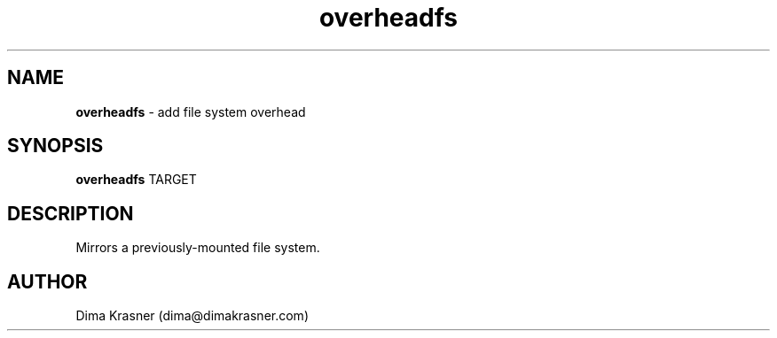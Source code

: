 .TH overheadfs 8
.SH NAME
.B overheadfs
\- add file system overhead
.SH SYNOPSIS
.B overheadfs
TARGET
.SH DESCRIPTION
Mirrors a previously-mounted file system.
.SH AUTHOR
Dima Krasner (dima@dimakrasner.com)
